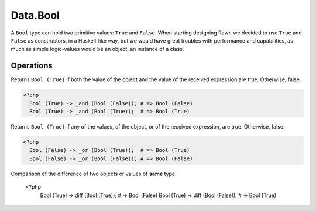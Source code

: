 .. _data.bool:

=========
Data.Bool
=========

A ``Bool`` type can hold two primitive values: ``True`` and ``False``. When starting designing Rawr, we decided to use ``True`` and ``False`` as constructors, in a Haskell-like way, but we would have great troubles with performance and capabilities, as much as simple logic-values would be an object, an instance of a class.

----------
Operations
----------

.. function:: _and :: (Bool, Bool) -> Bool

Returns ``Bool (True)`` if both the value of the object and the value of the received expression are true. Otherwise, false.

.. code-block:: php

   <?php
     Bool (True) -> _and (Bool (False)); # => Bool (False)
     Bool (True) -> _and (Bool (True));  # => Bool (True)

.. function:: _or :: (Bool, Bool) -> Bool

Returns ``Bool (True)`` if any of the values, of the object, or of the received expression, are true. Otherwise, false.

.. code-block:: php

   <?php
     Bool (False) -> _or (Bool (True));  # => Bool (True)
     Bool (False) -> _or (Bool (False)); # => Bool (False)

.. function:: diff :: (Bool, Bool) -> Bool

Comparison of the difference of two objects or values of **same** type.

   <?php
     Bool (True) -> diff (Bool (True));  # => Bool (False)
     Bool (True) -> diff (Bool (False)); # => Bool (True)